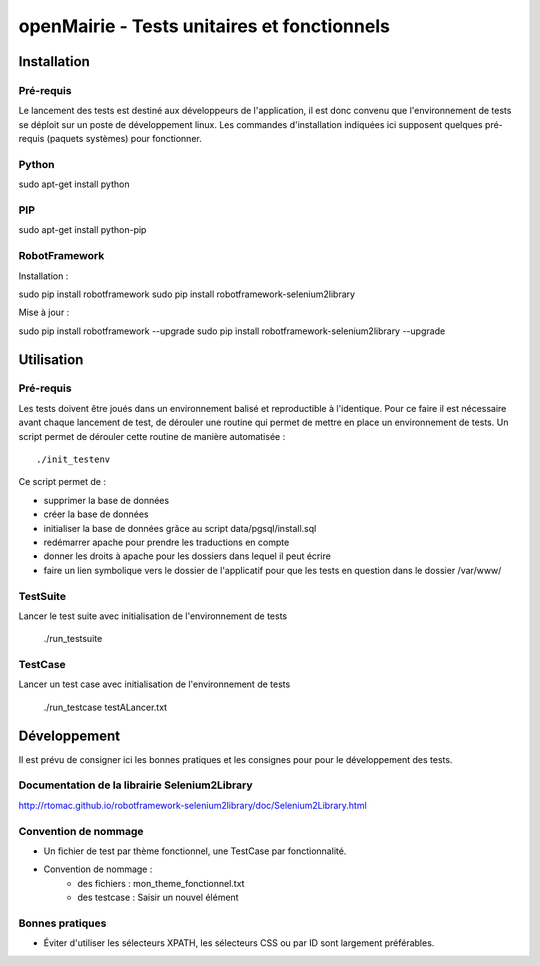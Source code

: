 openMairie - Tests unitaires et fonctionnels
============================================

Installation
############

Pré-requis
----------

Le lancement des tests est destiné aux développeurs de l'application, il est
donc convenu que l'environnement de tests se déploit sur un poste de
développement linux. Les commandes d'installation indiquées ici supposent
quelques pré-requis (paquets systèmes) pour fonctionner.

Python
------

sudo apt-get install python


PIP
---

sudo apt-get install python-pip


RobotFramework
--------------

Installation :

sudo pip install robotframework
sudo pip install robotframework-selenium2library

Mise à jour :

sudo pip install robotframework --upgrade
sudo pip install robotframework-selenium2library --upgrade


Utilisation
###########

Pré-requis
----------

Les tests doivent être joués dans un environnement balisé et reproductible à
l'identique. Pour ce faire il est nécessaire avant chaque lancement de test,
de dérouler une routine qui permet de mettre en place un environnement de tests. 
Un script permet de dérouler cette routine de manière automatisée : ::

    ./init_testenv

Ce script permet de :

* supprimer la base de données
* créer la base de données
* initialiser la base de données grâce au script data/pgsql/install.sql
* redémarrer apache pour prendre les traductions en compte
* donner les droits à apache pour les dossiers dans lequel il peut écrire
* faire un lien symbolique vers le dossier de l'applicatif pour que les tests
  en question dans le dossier /var/www/


TestSuite
---------

Lancer le test suite avec initialisation de l'environnement de tests

    ./run_testsuite


TestCase
--------

Lancer un test case avec initialisation de l'environnement de tests

    ./run_testcase testALancer.txt



Développement
#############

Il est prévu de consigner ici les bonnes pratiques et les consignes pour pour
le développement des tests.

Documentation de la librairie Selenium2Library
----------------------------------------------

http://rtomac.github.io/robotframework-selenium2library/doc/Selenium2Library.html


Convention de nommage
---------------------

* Un fichier de test par thème fonctionnel, une TestCase par fonctionnalité.
* Convention de nommage :
    * des fichiers : mon_theme_fonctionnel.txt
    * des testcase : Saisir un nouvel élément


Bonnes pratiques
----------------

* Éviter d'utiliser les sélecteurs XPATH, les sélecteurs CSS ou par ID sont
  largement préférables.


